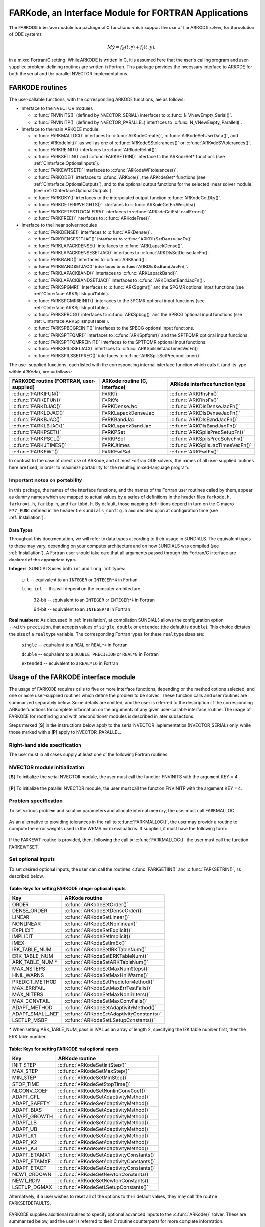 .. _FortranInterface:

FARKode, an Interface Module for FORTRAN Applications
=====================================================

The FARKODE interface module is a package of C functions which
support the use of the ARKODE solver, for the solution of ODE
systems 

.. math::
   M \dot{y} = f_E(t,y) + f_I(t,y),

in a mixed Fortran/C setting. While ARKODE is written in C, it is
assumed here that the user's calling program and user-supplied
problem-defining routines are written in Fortran. This package
provides the necessary interface to ARKODE for both the serial and
the parallel NVECTOR implementations.


.. _FInterface.Routines:

FARKODE routines
----------------

The user-callable functions, with the corresponding ARKODE
functions, are as follows:

- Interface to the NVECTOR modules

  - :c:func:`FNVINITS()` (defined by NVECTOR_SERIAL) interfaces to
    :c:func:`N_VNewEmpty_Serial()`.

  - :c:func:`FNVINITP()` (defined by NVECTOR_PARALLEL) interfaces to
    :c:func:`N_VNewEmpty_Parallel()`. 

- Interface to the main ARKODE module

  - :c:func:`FARKMALLOC()` interfaces to :c:func:`ARKodeCreate()`,
    :c:func:`ARKodeSetUserData()`, and :c:func:`ARKodeInit()`, as well
    as one of :c:func:`ARKodeSStolerances()` or :c:func:`ARKodeSVtolerances()`.

  - :c:func:`FARKREINIT()` interfaces to :c:func:`ARKodeReInit()`.

  - :c:func:`FARKSETIIN()` and :c:func:`FARKSETRIN()` interface to the
    ARKodeSet* functions (see :ref:`CInterface.OptionalInputs`).

  - :c:func:`FARKEWTSET()` interfaces to :c:func:`ARKodeWFtolerances()`.

  - :c:func:`FARKODE()` interfaces to :c:func:`ARKode()`, the
    ARKodeGet* functions (see :ref:`CInterface.OptionalOutputs`), 
    and to the optional output functions for the selected linear
    solver module (see :ref:`CInterface.OptionalOutputs`). 

  - :c:func:`FARKDKY()` interfaces to the interpolated output function
    :c:func:`ARKodeGetDky()`.

  - :c:func:`FARKGETERRWEIGHTS()` interfaces to
    :c:func:`ARKodeGetErrWeights()`.

  - :c:func:`FARKGETESTLOCALERR()` interfaces to
    :c:func:`ARKodeGetEstLocalErrors()`.

  - :c:func:`FARKFREE()` interfaces to :c:func:`ARKodeFree()`.

- Interface to the linear solver modules

  - :c:func:`FARKDENSE()` interfaces to :c:func:`ARKDense()`.

  - :c:func:`FARKDENSESETJAC()` interfaces to :c:func:`ARKDlsSetDenseJacFn()`.

  - :c:func:`FARKLAPACKDENSE()` interfaces to :c:func:`ARKLapackDense()`.

  - :c:func:`FARKLAPACKDENSESETJAC()` interfaces to :c:func:`ARKDlsSetDenseJacFn()`.

  - :c:func:`FARKBAND()` interfaces to :c:func:`ARKBand()`.

  - :c:func:`FARKBANDSETJAC()` interfaces to :c:func:`ARKDlsSetBandJacFn()`.

  - :c:func:`FARKLAPACKBAND()` interfaces to :c:func:`ARKLapackBand()`.

  - :c:func:`FARKLAPACKBANDSETJAC()` interfaces to :c:func:`ARKDlsSetBandJacFn()`.

  - :c:func:`FARKSPGMR()` interfaces to :c:func:`ARKSpgmr()` and the SPGMR optional input
    functions (see :ref:`CInterface.ARKSpilsInputTable`).

  - :c:func:`FARKSPGMRREINIT()` interfaces to the SPGMR optional input
    functions (see :ref:`CInterface.ARKSpilsInputTable`).

  - :c:func:`FARKSPBCG()` interfaces to :c:func:`ARKSpbcg()` and the SPBCG optional input
    functions (see :ref:`CInterface.ARKSpilsInputTable`).

  - :c:func:`FARKSPBCGREINIT()` interfaces to the SPBCG optional input
    functions.

  - :c:func:`FARKSPTFQMR()` interfaces to :c:func:`ARKSptfqmr()` and the SPTFQMR optional
    input functions.

  - :c:func:`FARKSPTFQMRREINIT()` interfaces to the SPTFQMR optional input
    functions.

  - :c:func:`FARKSPILSSETJAC()` interfaces to :c:func:`ARKSpilsSetJacTimesVecFn()`.

  - :c:func:`FARKSPILSSETPREC()` interfaces to :c:func:`ARKSpilsSetPreconditioner()`.


The user-supplied functions, each listed with the corresponding
internal interface function which calls it (and its type within
ARKode), are as follows:

.. cssclass:: table-bordered

+--------------------------+------------------------+-----------------------------------+
| FARKODE routine          | ARKode routine         | ARKode interface                  |
| (FORTRAN, user-supplied) | (C, interface)         | function type                     |
+==========================+========================+===================================+
| :c:func:`FARKIFUN()`     | FARKfi                 | :c:func:`ARKRhsFn()`              |
+--------------------------+------------------------+-----------------------------------+
| :c:func:`FARKEFUN()`     | FARKfe                 | :c:func:`ARKRhsFn()`              |
+--------------------------+------------------------+-----------------------------------+
| :c:func:`FARKDJAC()`     | FARKDenseJac           | :c:func:`ARKDlsDenseJacFn()`      |
+--------------------------+------------------------+-----------------------------------+
| :c:func:`FARKLDJAC()`    | FARKLapackDenseJac     | :c:func:`ARKDlsDenseJacFn()`      |
+--------------------------+------------------------+-----------------------------------+
| :c:func:`FARKBJAC()`     | FARKBandJac            | :c:func:`ARKDlsBandJacFn()`       |
+--------------------------+------------------------+-----------------------------------+
| :c:func:`FARKLBJAC()`    | FARKLapackBandJac      | :c:func:`ARKDlsBandJacFn()`       |
+--------------------------+------------------------+-----------------------------------+
| :c:func:`FARKPSET()`     | FARKPSet               | :c:func:`ARKSpilsPrecSetupFn()`   |
+--------------------------+------------------------+-----------------------------------+
| :c:func:`FARKPSOL()`     | FARKPSol               | :c:func:`ARKSpilsPrecSolveFn()`   |
+--------------------------+------------------------+-----------------------------------+
| :c:func:`FARKJTIMES()`   | FARKJtimes             | :c:func:`ARKSpilsJacTimesVecFn()` |
+--------------------------+------------------------+-----------------------------------+
| :c:func:`FARKEWT()`      | FARKEwtSet             | :c:func:`ARKEwtFn()`              |
+--------------------------+------------------------+-----------------------------------+

In contrast to the case of direct use of ARKode, and of most
Fortran ODE solvers, the names of all user-supplied routines here are
fixed, in order to maximize portability for the resulting
mixed-language program. 


.. _FInterface.Portability:

Important notes on portability
^^^^^^^^^^^^^^^^^^^^^^^^^^^^^^^

In this package, the names of the interface functions, and the names
of the Fortran user routines called by them, appear as dummy names
which are mapped to actual values by a series of definitions in the
header files ``farkode.h``, ``farkroot.h``, ``farkbp.h``, and
``farkbbd.h``. By default, those mapping definitions depend in turn on
the C macro ``F77_FUNC`` defined in the header file
``sundials_config.h`` and decided upon at configuration time (see
:ref:`Installation`). 


.. _FInterface.DataTypes:

Data Types
"""""""""""

Throughout this documentation, we will refer to data types according
to their usage in SUNDIALS.  The equivalent types to these may
vary, depending on your computer architecture and on how SUNDIALS
was compiled (see :ref:`Installation`).  A Fortran user should take
care that all arguments passed through this Fortran/C interface  are
declared of the appropriate type. 

**Integers**: SUNDIALS uses both ``int`` and ``long int`` types:

   ``int`` -- equivalent to an ``INTEGER`` or ``INTEGER*4`` in Fortran

   ``long int`` -- this will depend on the computer architecture:
   
      32-bit -- equivalent to an ``INTEGER`` or ``INTEGER*4`` in Fortran

      64-bit -- equivalent to an ``INTEGER*8`` in Fortran
	      
**Real numbers**:  As discussed in :ref:`Installation`, at compilation
SUNDIALS allows the configuration option  ``--with-precision``,
that accepts values of ``single``, ``double`` or ``extended`` (the
default is ``double``).  This choice dictates the size of a
``realtype`` variable.  The corresponding Fortran types for these
``realtype`` sizes are: 

   ``single`` -- equivalent to a ``REAL`` or ``REAL*4`` in Fortran

   ``double`` -- equivalent to a ``DOUBLE PRECISION`` or ``REAL*8``
   in Fortran
 
   ``extended`` -- equivalent to a ``REAL*16`` in Fortran


.. _FInterface.Usage:

Usage of the FARKODE interface module
-------------------------------------

The usage of FARKODE requires calls to five or more interface
functions, depending on the method options selected, and one or more
user-supplied routines which define the problem to be solved.  These 
function calls and user routines are summarized separately below.
Some details are omitted, and the user is referred to the description
of the corresponding ARKode functions for complete information on
the arguments of any given user-callable interface routine.  The usage
of FARKODE for rootfinding and with preconditioner modules is
described in later subsections.

Steps marked [**S**] in the instructions below apply to the serial
NVECTOR implementation (NVECTOR_SERIAL) only, while those
marked with a [**P**] apply to NVECTOR_PARALLEL.


.. _FInterface.RHS:

Right-hand side specification
^^^^^^^^^^^^^^^^^^^^^^^^^^^^^^

The user must in all cases supply at least one of the following Fortran 
routines:



   .. c:function:: SUBROUTINE FARKIFUN(T, Y, YDOT, IPAR, RPAR, IER)
   
      Sets the YDOT array to :math:`f_I(t,y)`, the
      implicit portion of the right-hand side of the ODE system, as
      function of the independent variable T :math:`=t` and the array
      of dependent state variables Y :math:`=y`.
      
      **Arguments:**
         * T (``realtype``, input) -- current value of the independent variable
         * Y (``realtype``, input) -- array containing state variables  
         * YDOT (``realtype``, output) -- array containing state derivatives 
	 * IPAR (``long int``, input) -- array containing integer user
           data that was passed to :c:func:`FARKMALLOC()` 
         * RPAR (``realtype``, input) -- array containing real user
           data that was passed to :c:func:`FARKMALLOC()` 
         * IER (``int``, output) -- return flag (0 success, >0
           recoverable error, <0 unrecoverable error)  
   


   .. c:function:: SUBROUTINE FARKEFUN(T, Y, YDOT, IPAR, RPAR, IER)
   
      Sets the YDOT array to :math:`f_E(t,y)`, the
      explicit portion of the right-hand side of the ODE system, as
      function of the independent variable T :math:`=t` and the array
      of dependent state variables Y :math:`=y`.
      
      **Arguments:**
         * T (``realtype``, input) -- current value of the independent variable
         * Y (``realtype``, input) -- array containing state variables  
         * YDOT (``realtype``, output) -- array containing state derivatives 
	 * IPAR (``long int``, input) -- array containing integer user
           data that was passed to :c:func:`FARKMALLOC()` 
         * RPAR (``realtype``, input) -- array containing real user
           data that was passed to :c:func:`FARKMALLOC()` 
         * IER (``int``, output) -- return flag (0 success, >0
           recoverable error, <0 unrecoverable error)  


.. _FInterface.NVector:

NVECTOR module initialization
^^^^^^^^^^^^^^^^^^^^^^^^^^^^^^^^^^^

[**S**] To initialize the serial NVECTOR module, the user must
call the function FNVINITS with the argument KEY = 4.



   .. c:function:: SUBROUTINE FNVINITS(KEY, NEQ, IER)
   
      Initializes the Fortran interface to the serial
      NVECTOR module.
      
      **Arguments:** 
         * KEY (``int``, input) -- integer flag denoting which solver is to be
           used (1 is CVODE, 2 is IDA, 3 is KINSOL and 4 is
           ARKode) 
         * NEQ (``long int``, input) -- size of the ODE system 
         * IER (``int``, output) -- return flag (0 success, :math:`\ne 0` failure) 




[**P**] To initialize the parallel NVECTOR module, the user must
call the function FNVINITP with the argument KEY = 4.



   .. c:function:: SUBROUTINE FNVINITP(COMM, KEY, NLOCAL, NGLOBAL, IER)
   
      Initializes the Fortran interface to the parallel
      NVECTOR module.
      
      **Arguments:** 
         * COMM (``int``, input) -- the MPI communicator 
         * KEY (``int``, input) -- integer flag denoting which solver is to be
           used (1 is CVODE, 2 is IDA, 3 is KINSOL and 4 is
           ARKode) 
         * NLOCAL (``long int``, input) -- local size of vectors on this processor 
         * NGLOBAL (``long int``, input) -- the size of the ODE system, and the global size of
           vectors (the sum of all values of NLOCAL) 
         * IER (``int``, output) -- return flag (0 success, :math:`\ne 0` failure) 
      
      **Notes:** If the header file ``sundials_config.h`` defines
      ``SUNDIALS_MPI_COMM_F2C`` to be 1 (meaning the MPI implementation 
      used to build SUNDIALS includes the ``MPI_Comm_f2c`` function),
      then COMM can be any valid MPI communicator.  Otherwise,
      ``MPI_COMM_WORLD`` will be used, so the user can just pass an
      integer value as a placeholder.



.. _FInterface.Problem:

Problem specification
^^^^^^^^^^^^^^^^^^^^^^^

To set various problem and solution parameters and allocate internal
memory, the user must call FARKMALLOC.



   .. c:function:: SUBROUTINE FARKMALLOC(T0, Y0, IMEX, IATOL, RTOL, ATOL, IOUT, ROUT, IPAR, RPAR, IER)
   
      Initializes the Fortran interface to the ARKode
      solver, providing interfaces to the C routines :c:func:`ARKodeCreate()`,
      :c:func:`ARKodeSetUserData()`, and :c:func:`ARKodeInit()`, as well
      as one of :c:func:`ARKodeSStolerances()` or
      :c:func:`ARKodeSVtolerances()`.
      
      **Arguments:** 
         * T0 (``realtype``, input) -- initial value of :math:`t` 
         * Y0 (``realtype``, input) -- array of initial conditions 
         * IMEX (``int``, input) -- flag denoting basic integration method:
            * 0 = implicit, 
	    * 1 = explicit, 
	    * 2 = imex.
         * IATOL (``int``, input) -- type for absolute tolerance input ATOL:
            * 1 = scalar, 
            * 2 = array,
      	    * 3 = user-supplied function; the user must subsequently call
              :c:func:`FARKEWTSET()` and supply a routine :c:func:`FARKEWT()` to
              compute the error weight vector.
         * RTOL (``realtype``, input) -- scalar relative tolerance 
         * ATOL (``realtype``,
           input) -- scalar or array absolute tolerance 
         * IOUT (``long
           int``, input/output) -- array of length 22 for integer optional outputs 
         * ROUT (``realtype``, input/output) -- array of length 6 for real optional outputs
         * IPAR (``long int``, input/output) -- array of user integer data, which will be passed
           unmodified to all user-provided routines 
         * RPAR (``realtype``, input/output) -- array with user real data, which will be passed
           unmodified to all user-provided routines 
         * IER (``int``, output) -- return flag (0 success, :math:`\ne 0` failure) 
      
      **Notes:** Modifications to the user data arrays IPAR and RPAR
      inside a user-provided routine will be propagated to all
      subsequent calls to such routines. The optional outputs
      associated with the main ARKode integrator are listed in
      :ref:`FInterface.IOUTTable` and :ref:`FInterface.ROUTTable`, in
      the section :ref:`FInterface.OptionalOutputs`. 




As an alternative to providing tolerances in the call to
:c:func:`FARKMALLOC()`, the user may provide a routine to compute the
error weights used in the WRMS norm evaluations.  If supplied, it must
have the following form:



   .. c:function:: SUBROUTINE FARKEWT(Y, EWT, IPAR, RPAR, IER)
   
      It must set the positive components of the error weight
      vector EWT for the calculation of the WRMS norm of Y.
      
      **Arguments:** 
         * Y (``realtype``, input) -- array containing state variables  
         * EWT (``realtype``, output) -- array containing the error weight vector  
         * IPAR (``long int``, input) -- array containing the integer user data that was passed
           to :c:func:`FARKMALLOC()` 
         * RPAR (``realtype``, input) -- array containing the real user data that was passed to
           :c:func:`FARKMALLOC()` 
         * IER (``int``, output) -- return flag (0 success, :math:`\ne 0` failure) 



   
If the FARKEWT routine is provided, then, following the call to
:c:func:`FARKMALLOC()`, the user must call the function FARKEWTSET.



   .. c:function:: SUBROUTINE FARKEWTSET(FLAG, IER)
   
      Informs FARKODE to use the user-supplied
      :c:func:`FARKEWT()` function.
      
      **Arguments:** 
         * FLAG (``int``, input) -- flag, use "1" to denoting to use FARKEWT.
         * IER (``int``, output) -- return flag (0 success, :math:`\ne 0` failure) 



.. _FInterface.OptionalInputs:

Set optional inputs
^^^^^^^^^^^^^^^^^^^^^^^

To set desired optional inputs, the user can call the routines
:c:func:`FARKSETIIN()` and :c:func:`FARKSETRIN()`, as described below.



   .. c:function:: SUBROUTINE FARKSETIIN(KEY, IVAL, IER)
   
      Specification routine to pass optional integer inputs
      to the :c:func:`FARKODE()` solver.
      
      **Arguments:** 
         * KEY (quoted string, input) -- which optional input
           is set (see :ref:`FInterface.IINOptionTable`).
         * IVAL (``long int``, input) -- the integer input value to be used 
         * IER (``int``, output) -- return flag (0 success, :math:`\ne 0` failure) 


.. _FInterface.IINOptionTable:

Table: Keys for setting FARKODE integer optional inputs
""""""""""""""""""""""""""""""""""""""""""""""""""""""""""""

.. cssclass:: table-bordered

=================  =========================================
Key                ARKode routine
=================  =========================================
ORDER              :c:func:`ARKodeSetOrder()`
DENSE_ORDER        :c:func:`ARKodeSetDenseOrder()`
LINEAR             :c:func:`ARKodeSetLinear()`
NONLINEAR          :c:func:`ARKodeSetNonlinear()`
EXPLICIT           :c:func:`ARKodeSetExplicit()`
IMPLICIT           :c:func:`ARKodeSetImplicit()`
IMEX               :c:func:`ARKodeSetImEx()`
IRK_TABLE_NUM      :c:func:`ARKodeSetIRKTableNum()`
ERK_TABLE_NUM      :c:func:`ARKodeSetERKTableNum()`
ARK_TABLE_NUM `*`  :c:func:`ARKodeSetARKTableNum()`      
MAX_NSTEPS         :c:func:`ARKodeSetMaxNumSteps()`
HNIL_WARNS         :c:func:`ARKodeSetMaxHnilWarns()`
PREDICT_METHOD     :c:func:`ARKodeSetPredictorMethod()`
MAX_ERRFAIL        :c:func:`ARKodeSetMaxErrTestFails()`
MAX_NITERS         :c:func:`ARKodeSetMaxNonlinIters()`
MAX_CONVFAIL       :c:func:`ARKodeSetMaxConvFails()`
ADAPT_METHOD       :c:func:`ARKodeSetAdaptivityMethod()`
ADAPT_SMALL_NEF    :c:func:`ARKodeSetAdaptivityConstants()`
LSETUP_MSBP        :c:func:`ARKodeSetLSetupConstants()`
=================  =========================================

`*` When setting ARK_TABLE_NUM, pass in IVAL as an array of
length 2, specifying the IRK table number first, then the ERK table
number. 


      
   .. c:function:: SUBROUTINE FARKSETRIN(KEY, RVAL, IER)
   
      Specification routine to pass optional real inputs
      to the :c:func:`FARKODE()` solver.
      
      **Arguments:** 
         * KEY (quoted string, input) -- which optional input
           is set (see :ref:`FInterface.RINOptionTable`).
         * RVAL (``realtype``, input) -- the real input value to be used 
         * IER (``int``, output) -- return flag (0 success, :math:`\ne 0` failure) 


.. _FInterface.RINOptionTable:

Table: Keys for setting FARKODE real optional inputs
""""""""""""""""""""""""""""""""""""""""""""""""""""""""""

.. cssclass:: table-bordered

============  =========================================
Key           ARKode routine
============  =========================================
INIT_STEP     :c:func:`ARKodeSetInitStep()`
MAX_STEP      :c:func:`ARKodeSetMaxStep()`
MIN_STEP      :c:func:`ARKodeSetMinStep()`
STOP_TIME     :c:func:`ARKodeSetStopTime()`
NLCONV_COEF   :c:func:`ARKodeSetNonlinConvCoef()`
ADAPT_CFL     :c:func:`ARKodeSetAdaptivityMethod()`
ADAPT_SAFETY  :c:func:`ARKodeSetAdaptivityMethod()`
ADAPT_BIAS    :c:func:`ARKodeSetAdaptivityMethod()`
ADAPT_GROWTH  :c:func:`ARKodeSetAdaptivityMethod()`
ADAPT_LB      :c:func:`ARKodeSetAdaptivityMethod()`
ADAPT_UB      :c:func:`ARKodeSetAdaptivityMethod()`
ADAPT_K1      :c:func:`ARKodeSetAdaptivityMethod()`
ADAPT_K2      :c:func:`ARKodeSetAdaptivityMethod()`
ADAPT_K3      :c:func:`ARKodeSetAdaptivityMethod()`
ADAPT_ETAMX1  :c:func:`ARKodeSetAdaptivityConstants()`
ADAPT_ETAMXF  :c:func:`ARKodeSetAdaptivityConstants()`
ADAPT_ETACF   :c:func:`ARKodeSetAdaptivityConstants()`
NEWT_CRDOWN   :c:func:`ARKodeSetNewtonConstants()`
NEWT_RDIV     :c:func:`ARKodeSetNewtonConstants()`
LSETUP_DGMAX  :c:func:`ARKodeSetLSetupConstants()`
============  =========================================


Alternatively, if a user wishes to reset all of the options to their
default values, they may call the routine FARKSETDEFAULTS.



   .. c:function:: SUBROUTINE FARKSETDEFAULTS(IER)
   
      Specification routine to reset all FARKODE optional
      inputs to their default values.
      
      **Arguments:** 
         * IER (``int``, output) -- return flag (0 success, :math:`\ne 0` failure) 
   


FARKODE supplies additional routines to specify optional advanced
inputs to the :c:func:`ARKode()` solver.  These are summarized below,
and the user is referred to their C routine counterparts for more
complete information. 



   .. c:function:: SUBROUTINE FARKSETERKTABLE(S, Q, P, C, A, B, BEMBED, IER)
   
      Interface to the routine :c:func:`ARKodeSetERKTable()`.
      
      **Arguments:** 
         * S (``int``, input) -- number of stages in the table 
         * Q (``int``, input) -- global order of accuracy of the method 
         * P (``int``, input) -- global order of accuracy of the embedding 
         * C (``realtype``, input) -- array of length S containing the stage times
         * A (``realtype``, input) -- array of length S*S containing the ERK coefficients
           (stored in row-major, "C", order) 
         * B (``realtype``, input) -- array of length S containing the solution coefficients 
         * BEMBED (``realtype``, input) -- array of length S containing the embedding
           coefficients 
         * IER (``int``, output) -- return flag (0 success, :math:`\ne 0` failure) 



   .. c:function:: SUBROUTINE FARKSETIRKTABLE(S, Q, P, C, A, B, BEMBED, IER)
   
      Interface to the routine :c:func:`ARKodeSetIRKTable()`.
      
      **Arguments:** 
         * S (``int``, input) -- number of stages in the table 
         * Q (``int``, input) -- global order of accuracy of the method 
         * P (``int``, input) -- global order of accuracy of the embedding 
         * C (``realtype``, input) -- array of length S containing the stage times
         * A (``realtype``, input) -- array of length S*S containing the IRK coefficients
           (stored in row-major, "C", order) 
         * B (``realtype``, input) -- array of length S containing the solution coefficients 
         * BEMBED (``realtype``, input) -- array of length S containing the embedding
           coefficients 
         * IER (``int``, output) -- return flag (0 success, :math:`\ne 0` failure) 
   

   
   .. c:function:: SUBROUTINE FARKSETARKTABLES(S, Q, P, C, AI, AE, B, BEMBED, IER)
   
      Interface to the routine :c:func:`ARKodeSetARKTables()`.
      
      **Arguments:** 
         * S (``int``, input) -- number of stages in the table 
         * Q (``int``, input) -- global order of accuracy of the method 
         * P (``int``, input) -- global order of accuracy of the embedding 
         * C (``realtype``, input) -- array of length S containing the stage times
         * AI (``realtype``, input) -- array of length S*S containing the IRK coefficients
           (stored in row-major, "C", order) 
         * AE (``realtype``, input) -- array of length S*S containing the ERK coefficients
           (stored in row-major, "C", order) 
         * B (``realtype``, input) -- array of length S containing the solution coefficients 
         * BEMBED (``realtype``, input) -- array of length S containing the embedding
           coefficients 
         * IER (``int``, output) -- return flag (0 success, :math:`\ne 0` failure) 
   

   
.. _FInterface.LinearSolver:

Linear solver specification
^^^^^^^^^^^^^^^^^^^^^^^^^^^^^

In the case of using either an implicit or ImEx method, the solution
of each Runge-Kutta stage may involve the solution of linear systems
related to the Jacobian :math:`J = \frac{\partial f_I}{\partial y}` of
the implicit portion of the ODE system. ARKode presently includes
seven choices for the treatment of these systems, and the user of
FARKODE must call a routine with a specific name to make the
desired choice. 


[**S**] Dense treatment of the linear system
"""""""""""""""""""""""""""""""""""""""""""""""

To use the direct dense linear solver based on the internal ARKode
implementation, the user must call the FARKDENSE routine.



   .. c:function:: SUBROUTINE FARKDENSE(NEQ, IER)
   
      Interfaces with the :c:func:`ARKDense()` function to
      specify use of the dense direct linear solver.
      
      **Arguments:** 
         * NEQ (``long int``, input) -- size of the ODE system 
         * IER (``int``, output) -- return flag (0 if success, -1 if a memory allocation
           error occurred, -2 for an illegal input) 



Alteratively, to use the LAPACK-based direct dense linear solver, a
user must call the similar FARKLAPACKDENSE routine.



   .. c:function:: SUBROUTINE FARKLAPACKDENSE(NEQ, IER)
   
      Interfaces with the :c:func:`ARKLapackDense()` function
      to specify use of the LAPACK the dense direct linear solver.
      
      **Arguments:** 
         * NEQ (``int``, input) -- size of the ODE system 
         * IER (``int``, output) -- return flag (0 if success, -1 if a memory allocation
           error occurred, -2 for an illegal input) 



As an option when using either of these dense linear solvers, the user
may supply a routine that computes a dense approximation of the system
Jacobian :math:`J = \frac{\partial f_I}{\partial y}`. If supplied, it
must have one of the following forms:



   .. c:function:: SUBROUTINE FARKDJAC(NEQ, T, Y, FY, DJAC, H, IPAR, RPAR, WK1, WK2, WK3, IER)
   
      Interface to provide a user-supplied dense Jacobian
      approximation function (of type :c:func:`ARKDenseJacFn()`), to be
      used by the :c:func:`FARKDENSE()` solver.
      
      **Arguments:** 
         * NEQ (``long int``, input) -- size of the ODE system 
         * T (``realtype``, input) -- current value of the independent variable 
         * Y (``realtype``, input) -- array containing values of the dependent state variables 
         * FY (``realtype``, input) -- array containing values of the dependent state derivatives 
         * DJAC (``realtype`` of size (NEQ,NEQ), output) -- 2D array containing the Jacobian entries 
         * H (``realtype``, input) -- current step size 
         * IPAR (``long int``, input) -- array containing integer user data that was passed to
           :c:func:`FARKMALLOC()` 
         * RPAR (``realtype``, input) -- array containing real user data that was passed to
           :c:func:`FARKMALLOC()` 
         * WK1, WK2, WK3  (``realtype``, input) -- array containing temporary workspace
           of same size as Y 
         * IER (``int``, output) -- return flag (0 if success, >0 if a recoverable error
           occurred, <0 if an unrecoverable error occurred) 
      
      **Notes:** Typically this routine will use only NEQ, T, Y, and
      DJAC. It must compute the Jacobian and store it column-wise in DJAC. 
   

   
   .. c:function:: SUBROUTINE FARKLDJAC(NEQ, T, Y, FY, DJAC, H, IPAR, RPAR, WK1, WK2, WK3, IER)
   
      Interface to provide a user-supplied dense Jacobian
      approximation function (of type :c:func:`ARKLapackJacFn()`), to be
      used by the :c:func:`FARKLAPACKDENSE()` solver.
      
      **Arguments:** these all match those for :c:func:`FARKDJAC()`.
   

   
If either of the above routines (:c:func:`FARKDJAC()` or
:c:func:`FARKLDJAC()`) uses difference quotient approximations, it may
need to use the error weight array EWT and current stepsize H
in the calculation of suitable increments. The array EWT can be
obtained by calling :c:func:`FARKGETERRWEIGHTS()` using one of the work
arrays as temporary storage for EWT. It may also need the unit
roundoff, which can be obtained as the optional output ROUT(6),
passed from the calling program to this routine using either RPAR
or a common block. 

If the :c:func:`FARKDJAC()` routine is provided, then, following the
call to :c:func:`FARKDENSE()`, the user must call the routine
FARKDENSESETJAC. 



   .. c:function:: SUBROUTINE FARKDENSESETJAC(FLAG, IER)
   
      Interface to the :c:func:`ARKDenseSetJacFn()` function,
      specifying to use the user-supplied routine :c:func:`FARKDJAC()` for
      the Jacobian approximation.
      
      **Arguments:** 
         * FLAG (``int``, input) -- any nonzero value specifies to use :c:func:`FARKDJAC()` 
         * IER (``int``, output) -- return flag (0 if success, :math:`\ne 0` if an error
           occurred) 
   

   
Similarly, if the :c:func:`FARKLDJAC()` routine is provided, then,
following the call to :c:func:`FARKLAPACKDENSE()`, the user must call
the routine FARKLAPACKDENSESETJAC. 



   .. c:function:: SUBROUTINE FARKLAPACKDENSESETJAC(FLAG, IER)
   
      Interface to the :c:func:`ARKLapackSetJacFn()` function,
      specifying to use the user-supplied routine :c:func:`FARKLDJAC()` for
      the Jacobian approximation.
      
      **Arguments:** 
         * FLAG (``int``, input) -- any nonzero value specifies to use
           :c:func:`FARKLDJAC()` 
         * IER (``int``, output) -- return flag (0 if success, :math:`\ne 0` if an error
           occurred) 




[**S**] Band treatment of the linear system
"""""""""""""""""""""""""""""""""""""""""""""""

To use the direct band linear solver based on the internal ARKode
implementation, the user must call the FARKBAND routine.



   .. c:function:: SUBROUTINE FARKBAND(NEQ, MU, ML, IER)
   
      Interfaces with the :c:func:`ARKBand()` function to
      specify use of the dense banded linear solver.
      
      **Arguments:** 
         * NEQ (``long int``, input) -- size of the ODE system 
         * MU (``long int``, input) -- upper half-bandwidth 
         * ML (``long int``, input) -- lower half-bandwidth 
         * IER (``int``, output) -- return flag (0 if success, -1 if a memory allocation
           error occurred, -2 for an illegal input) 



Alteratively, to use the LAPACK-based direct banded linear solver, a
user must call the similar FARKLAPACKBAND routine.



   .. c:function:: SUBROUTINE FARKLAPACKBAND(NEQ, MU, ML, IER)
   
      Interfaces with the :c:func:`ARKLapackBand()` function
      to specify use of the dense banded linear solver.
      
      **Arguments:** 
         * NEQ (``int``, input) -- size of the ODE system 
         * MU (``int``, input) -- upper half-bandwidth 
         * ML (``int``, input) -- lower half-bandwidth 
         * IER (``int``, output) -- return flag (0 if success, -1 if a memory allocation
           error occurred, -2 for an illegal input) 
   

   
As an option when using either of these banded linear solvers, the user
may supply a routine that computes a banded approximation of the
linear system Jacobian :math:`J = \frac{\partial f_I}{\partial y}`. If
supplied, it must have one of the following forms:


   .. c:function:: SUBROUTINE FARKBJAC(NEQ, MU, ML, MDIM, T, Y, FY, BJAC, H, IPAR, RPAR, WK1, WK2, WK3, IER)
   
      Interface to provide a user-supplied band Jacobian
      approximation function (of type :c:func:`ARKBandJacFn()`), to be
      used by the :c:func:`FARKBAND()` solver.
      
      **Arguments:** 
         * NEQ (``long int``, input) -- size of the ODE system 
         * MU   (``long int``, input) -- upper half-bandwidth 
         * ML   (``long int``, input) -- lower half-bandwidth 
         * MDIM (``long int``, input) -- leading dimension of BJAC array 
         * T    (``realtype``, input) -- current value of the independent variable 
         * Y    (``realtype``, input) -- array containing dependent state variables 
         * FY   (``realtype``, input) -- array containing dependent state derivatives 
         * BJAC (``realtype`` of size
           (MDIM,NEQ), output) -- 2D array containing the Jacobian entries 
         * H    (``realtype``, input) -- current step size 
         * IPAR (``long int``, input) -- array containing integer user data that was passed to
           :c:func:`FARKMALLOC()` 
         * RPAR (``realtype``, input) -- array containing real user data that was passed to
           :c:func:`FARKMALLOC()` 
         * WK1, WK2, WK3  (``realtype``, input) -- array containing temporary workspace
           of same size as Y 
         * IER (``int``, output) -- return flag (0 if success, >0 if a recoverable error
           occurred, <0 if an unrecoverable error occurred) 
      
      **Notes:**
      Typically this routine will use only NEQ, MU, ML, T, Y, and
      BJAC. It must load the MDIM by N array BJAC with the Jacobian
      matrix at the current :math:`(t,y)` in band form.  Store in
      BJAC(k,j) the Jacobian element :math:`J_{i,j}` with :math:`k = i
      - j + MU + 1` (or :math:`k = 1, \ldots ML+MU+1`) and :math:`j =
      1, \ldots, N`. 



   .. c:function:: SUBROUTINE FARKLBJAC(NEQ, T, Y, FY, DJAC, H, IPAR, RPAR, WK1, WK2, WK3, IER)
   
      Interface to provide a user-supplied banded Jacobian
      approximation function (of type :c:func:`ARKLapackJacFn()`), to be
      used by the :c:func:`FARKLAPACKBAND()` solver.
      
      **Arguments:** these all match those for :c:func:`FARKBJAC()`.
   


If either of the above routines (:c:func:`FARKBJAC()` or
:c:func:`FARKLBJAC()`) uses difference quotient approximations, it may
need to use the error weight array EWT and current stepsize H
in the calculation of suitable increments. The array EWT can be
obtained by calling :c:func:`FARKGETERRWEIGHTS()` using one of the work
arrays as temporary storage for EWT. It may also need the unit
roundoff, which can be obtained as the optional output ROUT(6),
passed from the calling program to this routine using either RPAR
or a common block. 

If the :c:func:`FARKBJAC()` routine is provided, then, following the
call to :c:func:`FARKBAND()`, the user must call the routine
FARKBANDSETJAC. 



   .. c:function:: SUBROUTINE FARKBANDSETJAC(FLAG, IER)
   
      Interface to the :c:func:`ARKBandSetJacFn()` function,
      specifying to use the user-supplied routine :c:func:`FARKBJAC()` for
      the Jacobian approximation.
      
      **Arguments:** 
         * FLAG (``int``, input) -- any nonzero value specifies to use
           :c:func:`FARKBJAC()`  
         * IER (``int``, output) -- return flag (0 if success, :math:`\ne 0` if an error
           occurred) 



Similarly, if the :c:func:`FARKLBJAC()` routine is provided, then,
following the call to :c:func:`FARKLAPACKBAND()`, the user must call
the routine FARKLAPACKBANDSETJAC. 



   .. c:function:: SUBROUTINE FARKLAPACKBANDSETJAC(FLAG, IER)
   
      Interface to the :c:func:`ARKLapackSetJacFn()` function,
      specifying to use the user-supplied routine :c:func:`FARKLBJAC()` for
      the Jacobian approximation.
      
      **Arguments:** 
         * FLAG (``int``, input) -- any nonzero value specifies to use
           :c:func:`FARKLBJAC()` 
         * IER (``int``, output) -- return flag (0 if success, :math:`\ne 0` if an error
           occurred) 





[**S**][**P**] SPGMR treatment of the linear systems
"""""""""""""""""""""""""""""""""""""""""""""""""""""

For the Scaled Preconditioned GMRES solution of the linear systems,
the user must call the FARKSPGMR routine.



   .. c:function:: SUBROUTINE FARKSPGMR(IPRETYPE, IGSTYPE, MAXL, DELT, IER)
   
      Interfaces with the :c:func:`ARKSpgmr()` and
      ARKSpilsSet* routines to specify use of the SPGMR iterative
      linear solver.
      
      **Arguments:** 
         * IPRETYPE (``int``, input) -- preconditioner type : 
            * 0 = none 
	    * 1 = left only
	    * 2 = right only
      	    * 3 = both sides
         * IGSTYPE (``int``, input) -- Gram-schmidt process type : 
            * 1 = modified G-S
     	    * 2 = classical G-S
         * MAXL (``int``; input) -- maximum Krylov subspace dimension (0 for default) .
         * DELT (``realtype``, input) -- linear convergence tolerance factor (0.0 for default) .
         * IER (``int``, output) -- return flag (0 if success, -1 if a memory allocation
           error occurred, -2 for an illegal input) 



For descriptions of the optional user-supplied routines for use with
:c:func:`FARKSPGMR()` see the section :ref:`FInterface.SpilsUserSupplied`.





[**S**][**P**] SPBCG treatment of the linear systems
"""""""""""""""""""""""""""""""""""""""""""""""""""""

For the Scaled Preconditioned Bi-CGStab solution of the linear systems,
the user must call the FARKSPBCG routine.



   .. c:function:: SUBROUTINE FARKSPBCG(IPRETYPE, MAXL, DELT, IER)
   
      Interfaces with the :c:func:`ARKSpbcg()` and
      ARKSpilsSet* routines to specify use of the SPBCG iterative
      linear solver.
      
      **Arguments:**  The arguments are the same as those with the
      same names for :c:func:`FARKSPGMR()`. 



For descriptions of the optional user-supplied routines for use with
:c:func:`FARKSPBCG()` see the section :ref:`FInterface.SpilsUserSupplied`.





[**S**][**P**] SPTFQMR treatment of the linear systems
"""""""""""""""""""""""""""""""""""""""""""""""""""""""""

For the Scaled Preconditioned TFQMR solution of the linear systems,
the user must call the FARKSPTFQMR routine.



   .. c:function:: SUBROUTINE FARKSPTFQMR(IPRETYPE, MAXL, DELT, IER)
   
      Interfaces with the :c:func:`ARKSptfqmr()` and
      ARKSpilsSet* routines to specify use of the SPTFQMR iterative
      linear solver.
      
      **Arguments:**  The arguments are the same as those with the same names
      for :c:func:`FARKSPGMR()`.
   


For descriptions of the optional user-supplied routines for use with
:c:func:`FARKSPTFQMR()` see the next section.



.. _FInterface.SpilsUserSupplied:

[**S**][**P**] User-supplied routines for SPGMR/SPBCG/SPTFQMR
""""""""""""""""""""""""""""""""""""""""""""""""""""""""""""""

With treatment of the linear systems by any of the Krylov iterative
solvers, there are three optional user-supplied routines --
:c:func:`FARKJTIMES()`, :c:func:`FARKPSET()` and :c:func:`FARKPSOL()`.
The specifications of these functions are given below.

As an option when using the SPGMR, SPBCG or SPTFQMR linear
solvers, the user may supply a routine that computes the product of
the system Jacobian :math:`J = \frac{\partial f_I}{\partial y}` and a
given vector :math:`v`.  If supplied, it must have the following form:



   .. c:function:: SUBROUTINE FARKJTIMES(V, FJV, T, Y, FY, H, IPAR, RPAR, WORK, IER)
   
      Interface to provide a user-supplied
      Jacobian-times-vector product approximation function (of type
      :c:func:`ARKSpilsJacTimesVecFn()`), to be used by one of the Krylov
      iterative linear solvers.
      
      **Arguments:** 
         * V (``realtype``, input) -- array containing the vector to multiply
         * FJV  (``realtype``, output) -- array containing resulting product vector
         * T    (``realtype``, input) -- current value of the independent variable
         * Y    (``realtype``, input) -- array containing dependent state variables
         * FY   (``realtype``, input) -- array containing dependent state derivatives
         * H    (``realtype``, input) -- current step size 
         * IPAR (``long int``, input) -- array containing integer user data that was passed to
           :c:func:`FARKMALLOC()` 
         * RPAR (``realtype``, input) -- array containing real user data that was passed to
           :c:func:`FARKMALLOC()` 
         * WORK (``realtype``, input) -- array containing temporary workspace of same size as
           Y   
         * IER  (``int``, output) -- return flag  (0 if success, :math:`\ne 0` if an error)
         
      **Notes:**
      Typically this routine will use only NEQ, T, Y, V, and FJV.  It
      must compute the product vector :math:`Jv`, where :math:`v` is
      given in V, and the product is stored in FJV. 
   


If this routine has been supplied by the user, then, following the
call to :c:func:`FARKSPGMR()`, :c:func:`FARKSPBCG()` or
:c:func:`FARKSPTFQMR()`, the user must call the routine
FARKSPILSSETJAC with FLAG :math:`\ne 0` to specify use of the
user-supplied Jacobian-times-vector function.



   .. c:function:: SUBROUTINE FARKSPILSSETJAC(FLAG, IER)
   
      Interface to the function :c:func:`ARKSpilsSetJacTimesVecFn()` to specify use of the
      user-supplied Jacobian-times-vector function :c:func:`FARKJTIMES()`.
      
      **Arguments:** 
         * FLAG (``int``, input) -- flag denoting to use FARKJTIMES routine 
         * IER  (``int``, output) -- return flag  (0 if success, :math:`\ne 0` if an error)



If preconditioning is to be performed during the Krylov solver
(i.e. the solver was set up with IPRETYPE :math:`\ne 0`), then the
user must also call the routine FARKSPILSSETPREC with FLAG
:math:`\ne 0`. 



   .. c:function:: SUBROUTINE FARKSPILSSETJAC(FLAG, IER)
   
      Interface to the function :c:func:`ARKSpilsSetPreconditioner()` to specify use of the
      user-supplied preconditioner setup and solve functions,
      :c:func:`FARKPSET()` and :c:func:`FARKPSOL()`, respectively.
      
      **Arguments:** 
         * FLAG (``int``, input) -- flag denoting use of user-supplied
           preconditioning routines  
         * IER  (``int``, output) -- return flag  (0 if success, :math:`\ne 0` if an error)
         


In addition, the user must provide the following two routines to
implement the preconditioner setup and solve functions to be used
within the solve.



   .. c:function:: SUBROUTINE FARKPSET(T,Y,FY,JOK,JCUR,GAMMA,H,IPAR,RPAR,V1,V2,V3,IER)
   
      User-supplied preconditioner setup routine (of type
      :c:func:`ARKSpilsPrecSetupFn()`). 
      
      **Arguments:** 
         * T (``realtype``, input) -- current value of the independent variable
         * Y (``realtype``, input) -- current dependent state variable array 
         * FY (``realtype``, input) -- current dependent state variable derivative array 
         * JOK (``int``, input) -- flag indicating whether Jacobian-related data needs to be 
           recomputed:

  	    * 0 = recompute, 
	    * 1 = reuse with the current value of GAMMA.

         * JCUR (``realtype``, output) -- return flag to denote if Jacobian data was recomputed
           (1=yes, 0=no)  
         * GAMMA (``realtype``, input) -- Jacobian scaling factor 
         * H (``realtype``, input) -- current step size 
         * IPAR (``long int``, input/output) -- array containing integer user data that was passed to
           :c:func:`FARKMALLOC()` 
         * RPAR (``realtype``, input/output) -- array containing real user data that was passed to
           :c:func:`FARKMALLOC()` 
         * V1, V2, V3 (``realtype``, input) -- arrays containing temporary workspace of
           same size as Y 
         * IER  (``int``, output) -- return flag  (0 if success, >0 if a recoverable
           failure, <0 if a non-recoverable failure) 
      
      **Notes:**
      This routine must set up the preconditioner P to be used in the
      subsequent call to :c:func:`FARKPSOL()`.  The preconditioner (or
      the product of the left and right preconditioners if using both)
      should be an approximation to the matrix  :math:`M - \gamma J`,
      where :math:`M` is the system mass matrix, :math:`\gamma` is the
      input GAMMA, and :math:`J = \frac{\partial f_I}{\partial y}`. 
   

   
   .. c:function:: SUBROUTINE FARKPSOL(T,Y,FY,R,Z,GAMMA,DELTA,LR,IPAR,RPAR,VT,IER)
   
      User-supplied preconditioner solve routine (of type
      :c:func:`ARKSpilsPrecSolveFn()`). 
      
      **Arguments:** 
         * T (``realtype``, input) -- current value of the independent variable
         * Y (``realtype``, input) -- current dependent state variable array 
         * FY (``realtype``, input) -- current dependent state variable derivative array 
         * R (``realtype``, input) -- right-hand side array 
         * Z (``realtype``, output) -- solution array 
         * GAMMA (``realtype``, input) -- Jacobian scaling factor 
         * DELTA (``realtype``, input) -- desired residual tolerance 
         * LR (``int``, input) -- flag denoting to solve the right or left preconditioner
           system:

            * 1 = left preconditioner
	    * 2 = right preconditioner

         * IPAR (``long int``, input/output) -- array containing integer user data that was passed to
           :c:func:`FARKMALLOC()` 
         * RPAR (``realtype``, input/output) -- array containing real user data that was passed to
           :c:func:`FARKMALLOC()` 
         * VT (``realtype``, input) -- array containing temporary workspace of same size as Y  
         * IER  (``int``, output) -- return flag  (0 if success, >0 if a recoverable
           failure, <0 if a non-recoverable failure) 
      
      **Notes:**
      Typically this routine will use only NEQ, T, Y, GAMMA, R, LR,
      and Z.  It must solve the preconditioner linear system :math:`Pz
      = r`.  The preconditioner (or the product of the left and right
      preconditioners if both are nontrivial) should be an
      approximation to the matrix  :math:`M - \gamma J`, where
      :math:`M` is the system mass matrix, :math:`\gamma` is the input
      GAMMA, and :math:`J = \frac{\partial f_I}{\partial y}`. 



Notes:

(a) If the user's :c:func:`FARKJTIMES()` or :c:func:`FARKPSET()` routine
    uses difference quotient approximations, it may need to use the
    error weight array EWT, the current stepsize H, and/or the
    unit roundoff, in the calculation of suitable increments. Also, If
    :c:func:`FARKPSOL()` uses an iterative method in its solution, the
    residual vector :math:`\rho = r - Pz` of the system should be made
    less than :math:`\delta =` DELTA in the weighted l2 norm, i.e.
    
    .. math::
       \left(\sum_i \left(\rho_i * EWT_i\right)^2 \right)^{1/2} < \delta.

(b) If needed in :c:func:`FARKJTIMES()`, :c:func:`FARKPSOL()`, or
    :c:func:`FARKPSET()`, the error weight array EWT can be
    obtained by calling :c:func:`FARKGETERRWEIGHTS()` using one of the
    work arrays as temporary storage for EWT. 

(c) If needed in :c:func:`FARKJTIMES()`, :c:func:`FARKPSOL()`, or
    :c:func:`FARKPSET()`, the unit roundoff can be obtained as the
    optional output ROUT(6) (available after the call to
    :c:func:`FARKMALLOC()`) and can be passed using either the RPAR
    user data array or a common block. 




.. _FInterface.Solution:

Problem solution
^^^^^^^^^^^^^^^^^^^^^^^^^^^^^

Carrying out the integration is accomplished by making calls to
:c:func:`FARKODE()`.



   .. c:function:: SUBROUTINE FARKODE(TOUT, T, Y, ITASK, IER)
   
      Fortran interface to the C routine :c:func:`ARKode()`
      for performing the solve, along with many of the ARK*Get*
      routines for reporting on solver statistics.
      
      **Arguments:** 
         * TOUT (``realtype``, input) -- next value of :math:`t` at which a solution is
           desired 
         * T (``realtype``, output) -- current value of independent variable reached by the solver
         * Y (``realtype``, output) -- array containing dependent state variables on output
         * ITASK (``int``, input) -- task indicator :
	    * 1 = normal mode (overshoot TOUT and interpolate)
	    * 2 = one-step mode (return after each internal step taken)
      	    * 3 = normal `tstop` mode (like 1, but integration never
              proceeds past TSTOP, which must be specified through a
              preceding call to :c:func:`FARKSETRIN()` using the key
              STOP_TIME)
      	    * 4 = one step `tstop` (like 2, but integration never goes past
              TSTOP) 
         * IER (int, output) -- completion flag : 
	    * 0 = success, 
	    * 1 = tstop return, 
	    * 2 = root return, 
	    * values -1 ... -10 are failure modes (see :c:func:`ARKode()` and
              :ref:`Constants`).
      
      **Notes:**
      The current values of the optional outputs are immediately
      available in IOUT and ROUT upon return from this function (see
      :ref:`FInterface.IOUTTable` and :ref:`FInterface.ROUTTable`). 
   


.. _FInterface.AdditionalOutput:

Additional solution output
^^^^^^^^^^^^^^^^^^^^^^^^^^^^^

After a successful return from :c:func:`FARKODE()`, the routine
:c:func:`FARKDKY()` may be used to obtain a derivative of the solution,
of order up to 3, at any :math:`t` within the last step taken. 



   .. c:function:: SUBROUTINE FARKDKY(T, K, DKY, IER)
   
      Fortran interface to the C routine :c:func:`ARKDKY()`
      for interpolating output of the solution or its derivatives at any
      point within the last step taken.
      
      **Arguments:** 
         * T (``realtype``, input) -- time at which solution derivative is desired,
           within the interval :math:`[t_n-h,t_n]`, .
         * K (``int``, input) -- derivative order :math:`(0 \le k \le 3)` 
         * DKY (``realtype``, output) -- array containing the computed K-th derivative of
           :math:`y`  
         * IER (``int``, output) -- return flag (0 if success, <0 if an illegal argument)



.. _FInterface.ReInit:

Problem reinitialization
^^^^^^^^^^^^^^^^^^^^^^^^^^^^^

To re-initialize the ARKode solver for the solution of a new
problem of the same size as one already solved, the user must call
:c:func:`FARKREINIT()`. 



   .. c:function:: SUBROUTINE FARKREINIT(T0, Y0, IMEX, IATOL, RTOL, ATOL, IER)
   
      Re-initializes the Fortran interface to the ARKode solver.
      
      **Arguments:**  The arguments have the same names and meanings as those of
      :c:func:`FARKMALLOC()`.
      
      **Notes:**
      This routine performs no memory allocation, instead using the
      existing memory created by the previous :c:func:`FARKMALLOC()`
      call.  The call to specify the linear system solution method may
      or may not be needed. 


Following a call to :c:func:`FARKREINIT()`, a call to specify the
linear system solver must be made if the choice of linear solver is
being changed. Otherwise, a call to reinitialize the linear solver
last used may or may not be needed, depending on changes in the inputs
to it. 

In the case of the BAND solver, for any change in the
half-bandwidth parameters, call :c:func:`FARKBAND()` (or
:c:func:`FARKLAPACKBAND()`) again described above.

In the case of SPGMR, for a change of inputs other than MAXL,
the user may call the routine :c:func:`FARKSPGMRREINIT()` to
reinitialize SPGMR without reallocating its memory, as follows: 



   .. c:function:: SUBROUTINE FARKSPGMRREINIT(IPRETYPE, IGSTYPE, DELT, IER)
   
      Re-initializes the Fortran interface to the SPGMR
      linear solver.
      
      **Arguments:**  The arguments have the same names and meanings as those of
      :c:func:`FARKSPGMR()`.
   


However, if MAXL is being changed, then the user should call
:c:func:`FARKSPGMR()` instead.

In the case of SPBCG, for a change in any inputs, the user can
reinitialize SPBCG without reallocating its memory by calling
:c:func:`FARKSPBCGREINIT()`, as follows:



   .. c:function:: SUBROUTINE FARKSPBCGREINIT(IPRETYPE, MAXL, DELT, IER)
   
      Re-initializes the Fortran interface to the SPBCG
      linear solver.
      
      **Arguments:**  The arguments have the same names and meanings as those of
      :c:func:`FARKSPBCG()`.



In the case of SPTFQMR, for a change in any inputs, the user can
reinitialize SPTFQMR without reallocating its memory by calling
:c:func:`FARKSPTFQMRREINIT()`, as follows:



   .. c:function:: SUBROUTINE FARKSPTFQMRREINIT(IPRETYPE, MAXL, DELT, IER)
   
      Re-initializes the Fortran interface to the SPBTFQMR
      linear solver.
      
      **Arguments:**  The arguments have the same names and meanings as those of
      :c:func:`FARKSPTFQMR()`.





.. _FInterface.Deallocation:

Memory deallocation
^^^^^^^^^^^^^^^^^^^^^^^^^^^^^

To free the internal memory created by :c:func:`FARKMALLOC()`, the user
may call :c:func:`FARKFREE()`, as follows:



   .. c:function:: SUBROUTINE FARKFREE()
   
      Frees the internal memory created by :c:func:`FARKMALLOC()`.
      
      **Arguments:** None.



.. _FInterface.OptionalOutputs:

FARKODE optional output
-----------------------------

The optional inputs to FARKODE have already been described in the
section :ref:`FInterface.OptionalInputs`.  


IOUT and ROUT arrays
^^^^^^^^^^^^^^^^^^^^^^^^^^^^^

The optional outputs from the :c:func:`ARKode()` solver are accessed
not through individual functions, but rather through a pair of arrays,
IOUT (``long int`` type) of dimension at least 22, and ROUT
(``realtype`` type) of dimension at least 6. These arrays are owned
(and allocated) by the user and are passed as arguments to
:c:func:`FARKMALLOC()`. 

:ref:`FInterface.IOUTTable` and
:ref:`FInterface.ROUTTable` list the entries in these
arrays associated with the main ARKode solver, along with the
relevant ARKode function that is actually called to extract the
optional output.  Similarly,
:ref:`FInterface.DlsIOUTTable` lists the IOUT
entries associated with the main ARKDENSE and ARKBAND direct
linear solvers, and :ref:`FInterface.SpilsIOUTTable`
lists the IOUT entries associated with the main ARKSPGMR,
ARKSPBCG and ARKSPTFQMR iterative linear solvers.

For more details on the optional inputs and outputs to ARKode, see
the sections :ref:`CInterface.OptionalInputs` and
:ref:`CInterface.OptionalOutputs`.



.. _FInterface.IOUTTable:

Table: Optional FARKODE integer outputs
""""""""""""""""""""""""""""""""""""""""

.. cssclass:: table-bordered

==============  ===============  =====================================================
IOUT Index      Optional output  ARKode function
==============  ===============  =====================================================
1               LENRW            :c:func:`ARKodeGetWorkSpace()`
2               LENIW            :c:func:`ARKodeGetWorkSpace()`
3               NST              :c:func:`ARKodeGetNumSteps()`
4               NST_STB          :c:func:`ARKodeGetNumExpSteps()`
5               NST_ACC          :c:func:`ARKodeGetNumAccSteps()`
6               NST_ATT          :c:func:`ARKodeGetNumStepAttempts()`
7               NFE              :c:func:`ARKodeGetNumRhsEvals()` (:math:`f_E` calls)
8               NFI              :c:func:`ARKodeGetNumRhsEvals()` (:math:`f_I` calls)
9               NSETUPS          :c:func:`ARKodeGetNumLinSolvSetups()`
10              NETF             :c:func:`ARKodeGetNumErrTestFails()`
11              NNI              :c:func:`ARKodeGetNumNonlinSolvIters()`
12              NCFN             :c:func:`ARKodeGetNumNonlinSolvConvFails()`
13              NGE              :c:func:`ARKodeGetNumGEvals()`
==============  ===============  =====================================================



.. _FInterface.ROUTTable:

Table: Optional FARKODE real outputs 
""""""""""""""""""""""""""""""""""""""""

.. cssclass:: table-bordered

==============  ===============  ===================================================
ROUT Index      Optional output  ARKode function
==============  ===============  ===================================================
1               H0U              :c:func:`ARKodeGetActualInitStep()`
2               HU               :c:func:`ARKodeGetLastStep()`
3               HCUR             :c:func:`ARKodeGetCurrentStep()`
4               TCUR             :c:func:`ARKodeGetCurrentTime()`
5               TOLSF            :c:func:`ARKodeGetTolScaleFactor()`
6               UROUND           ``UNIT_ROUNDOFF`` (see :ref:`CInterface.DataTypes`)
==============  ===============  ===================================================



.. _FInterface.DlsIOUTTable:

Table: Optional ARKDENSE and ARKBAND outputs
""""""""""""""""""""""""""""""""""""""""""""""

.. cssclass:: table-bordered

==============  ===============  ===================================================
IOUT Index      Optional output  ARKode function
==============  ===============  ===================================================
14              LENRWLS          :c:func:`ARKDlsGetWorkSpace()`
15              LENIWLS          :c:func:`ARKDlsGetWorkSpace()`
16              LSTF             :c:func:`ARKDlsGetLastFlag()`
17              NFELS            :c:func:`ARKDlsGetNumRhsEvals()`
18              NJE              :c:func:`ARKDlsGetNumJacEvals()`
==============  ===============  ===================================================



.. _FInterface.SpilsIOUTTable:

Table: Optional ARKSPGMR, ARKSPBCG and ARKSPTFQMR outputs 
""""""""""""""""""""""""""""""""""""""""""""""""""""""""""

.. cssclass:: table-bordered

==============  ===============  ===================================================
IOUT Index      Optional output  ARKode function
==============  ===============  ===================================================
14              LENRWLS          :c:func:`ARKSpilsGetWorkSpace()`
15              LENIWLS          :c:func:`ARKSpilsGetWorkSpace()`
16              LSTF             :c:func:`ARKSpilsGetLastFlag()`
17              NFELS            :c:func:`ARKSpilsGetNumRhsEvals()`
18              NJTV             :c:func:`ARKSpilsGetNumJtimesEvals()`
19              NPE              :c:func:`ARKSpilsGetNumPrecEvals()`
20              NPS              :c:func:`ARKSpilsGetNumPrecSolves()`
21              NLI              :c:func:`ARKSpilsGetNumLinIters()`
22              NCFL             :c:func:`ARKSpilsGetNumConvFails()`
==============  ===============  ===================================================



Additional optional output routines
^^^^^^^^^^^^^^^^^^^^^^^^^^^^^^^^^^^^


In addition to the optional inputs communicated through FARKSET*
calls and the optional outputs extracted from IOUT and ROUT,
the following user-callable routines are available: 

To obtain the error weight array EWT, containing the
multiplicative error weights used the WRMS norms, the user may call
the routine :c:func:`FARKGETERRWEIGHTS()` as follows:



   .. c:function:: SUBROUTINE FARKGETERRWEIGHTS(EWT, IER)
   
      Retrieves the current error weight vector (interfaces
      with :c:func:`ARKodeGetErrWeights()`).
      
      **Arguments:** 
         * EWT (``realtype``, output) -- array containing the error weight vector
         * IER  (``int``, output) -- return flag  (0 if success, :math:`\ne 0` if an error)
      
      **Notes:**
      The array EWT, of length NEQ if using NVECTOR_SERIAL or NLOCAL
      if using NVECTOR_PARALLEL, must already have been declared by
      the user.



Similarly, to obtain the estimated local errors, following a
successful call to :c:func:`FARKODE()`, the user may call the routine
:c:func:`FARKGETESTLOCALERR()` as follows:



   .. c:function:: SUBROUTINE FARKGETESTLOCALERR(ELE, IER)
   
      Retrieves the current local truncation error estimate
      vector (interfaces with :c:func:`ARKodeGetEstLocalErrors()`).
      
      **Arguments:** 
         * ELE (``realtype``, output) -- array with the estimated local error vector
         * IER  (``int``, output) -- return flag  (0 if success, :math:`\ne 0` if an error)
      
      **Notes:**
      The array ELE, of length NEQ if using NVECTOR_SERIAL or NLOCAL
      if using NVECTOR_PARALLEL, must already have been declared by
      the user.  








.. _FInterface.RootFinding:

Usage of the FARKROOT interface to rootfinding
-----------------------------------------------

(to be added)








.. _FInterface.BandPre:

Usage of the FARKBP interface to ARKBANDPRE
-----------------------------------------------

The FARKBP interface sub-module is a package of C functions which,
as part of the FARKODE interface module, support the use of the
ARKode solver with the serial NVECTOR_SERIAL module, and the
combination of the ARKBANDPRE preconditioner module (see the
section :ref:`CInterface.BandPre`) with any of the Krylov iterative
linear solvers. 

The two user-callable functions in this package, with the
corresponding ARKode function around which they wrap, are: 

* :c:func:`FARKBPINIT()` interfaces to :c:func:`ARKBandPrecInit()`.

* :c:func:`FARKBPOPT()` interfaces to the ARKBANDPRE optional output
  functions, :c:func:`ARKBandPrecGetWorkSpace()` and
  :c:func:`ARKBandPrecGetNumRhsEvals()`. 

As with the rest of the FARKODE routines, the names of the
user-supplied routines are mapped to actual values through a series of
definitions in the header file ``farkbp.h``. 

The following is a summary of the usage of this module. Steps that are
unchanged from the main program described in the section
:ref:`FInterface.Usage` are `italicized`.


1. `Right-hand side specification`

2. `NVECTOR module initialization`

3. `Problem specification`

4. `Set optional inputs`

5. Linear solver specification 

   First, specify one of the ARKSPILS iterative linear solvers, by
   calling one of :c:func:`FARKSPGMR()`, :c:func:`FARKSPBCG()`, or
   :c:func:`FARKSPTFQMR()`. 

   Optionally, to specify that SPGMR, SPBCG, or SPTFQMR
   should use the supplied :c:func:`FARKJTIMES()` routine, the user
   should call :c:func:`FARKSPILSSETJAC()` with FLAG :math:`\ne 0`,
   as described in the section :ref:`FInterface.SpilsUserSupplied`.

   Then, to initialize the ARKBANDPRE preconditioner, call the
   routine :c:func:`FARKBPINIT()`, as follows:



      .. c:function:: SUBROUTINE FARKBPINIT(NEQ, MU, ML, IER)
   
         Interfaces with the :c:func:`ARKBandPrecInit()`
         function to allocates memory and initialize data associated
         with the ARKBANDPRE preconditioner.
   
         **Arguments:** 
	    * NEQ (``long int``, input) -- problem size 
            * MU (``long int``, input) -- upper half-bandwidth of the band matrix that is 
              retained as an approximation of the Jacobian 
            * ML  (``long int``, input) -- lower half-bandwidth of the band matrix approximant 
              to the Jacobian 	  
            * IER  (``int``, output) -- return flag  (0 if success, -1 if a memory failure)
            


6. `Problem solution`

7. ARKBANDPRE optional outputs 

   Optional outputs specific to the SPGMR, SPBCG, or
   SPTFQMR solver are listed in :ref:`FInterface.SpilsIOUTTable`. 
   To obtain the optional outputs associated with the ARKBANDPRE
   module, the user should call the :c:func:`FARKBPOPT()`, as specified
   below: 



      .. c:function:: SUBROUTINE FARKBPOPT(LENRWBP, LENIWBP, NFEBP)
      
         Interfaces with the ARKBANDPRE optional output
         functions.
         
         **Arguments:** 
	    * LENRWBP (``long int``, output) -- length of real preconditioner work
              space (from :c:func:`ARKBandPrecGetWorkSpace()`)  
            * LENIWBP (``long int``, output) -- length of integer preconditioner work space, in 
              integer words (from :c:func:`ARKBandPrecGetWorkSpace()`)  
            * NFEBP (``long int``, output) -- number of :math:`f_I(t,y)` evaluations (from
              :c:func:`ARKBandPrecGetNumRhsEvals()`)  



8. `Memory deallocation` 

   (The memory allocated for the FARKBP module is deallocated
   automatically by :c:func:`FARKFREE()`)






.. _FInterface.BBDPre:

Usage of the FARKBBD interface to ARKBBDPRE
-----------------------------------------------

The FARKBBD interface sub-module is a package of C functions which, as
part of the FARKODE interface module, support the use of the ARKode
solver with the parallel NVECTOR_PARALLEL module, and the combination
of the ARKBBDPRE preconditioner module (see the section
:ref:`CInterface.BBDPre`) with any of the Krylov iterative linear
solvers. 

The user-callable functions in this package, with the corresponding
ARKode and ARKBBDPRE functions, are as follows:

* :c:func:`FARKBBDINIT()` interfaces to :c:func:`ARKBBDPrecInit()`.

* :c:func:`FARKBBDREINIT()` interfaces to :c:func:`ARKBBDPrecReInit()`.

* :c:func:`FARKBBDOPT()` interfaces to the ARKBBDPRE optional output
  functions.

In addition to the Fortran right-hand side function
:c:func:`FARKFUN()`, the user-supplied functions used by this package
are listed in the table below, each with the
corresponding interface function which calls it (and its type within
ARKBBDPRE or ARKode).


*Table: FARKBBD function mapping*

.. cssclass:: table-bordered

+--------------------------+------------------------+-----------------------------------+
| FARKBBD routine          | ARKode routine         | ARKode interface                  |
| (FORTRAN, user-supplied) | (C, interface)         | function type                     |
+==========================+========================+===================================+
| :c:func:`FARKJTIMES()`   | FARKJtimes             | :c:func:`ARKSpilsJacTimesVecFn()` |
+--------------------------+------------------------+-----------------------------------+
| :c:func:`FARKLOCFN()`    | FARKgloc               | :c:func:`ARKLocalFn()`            |
+--------------------------+------------------------+-----------------------------------+
| :c:func:`FARKCOMMF()`    | FARKcfn                | :c:func:`ARKCommFn()`             |
+--------------------------+------------------------+-----------------------------------+

As with the rest of the FARKODE routines, the names of all
user-supplied routines here are fixed, in order to maximize
portability for the resulting mixed-language program. Additionally,
based on flags discussed above in the section :ref:`FInterface.Routines`,
the names of the user-supplied routines are mapped to actual values
through a series of definitions in the header file ``farkbbd.h``. 

The following is a summary of the usage of this module. Steps that are
unchanged from the main program described in the section
:ref:`FInterface.Usage` are `italicized`. 

1. `Right-hand side specification`

2. `NVECTOR module initialization`

3. `Problem specification`

4. `Set optional inputs`

5. Linear solver specification 

   First, specify one of the ARKSPILS iterative linear solvers, by
   calling one of :c:func:`FARKSPGMR()`, :c:func:`FARKSPBCG()`, or
   :c:func:`FARKSPTFQMR()`.  

   Optionally, to specify that SPGMR, SPBCG, or SPTFQMR
   should use the supplied :c:func:`FARKJTIMES()` routine, the user
   should call :c:func:`FARKSPILSSETJAC()` with FLAG :math:`\ne 0`,
   as described in the section :ref:`FInterface.SpilsUserSupplied`.

   Then, to initialize the ARKBBDPRE preconditioner, call the function
   :c:func:`FARKBBDINIT()`, as described below:



      .. c:function:: SUBROUTINE FARKBBDINIT(NLOCAL, MUDQ, MLDQ, MU, ML, DQRELY, IER)
      
         Interfaces with the :c:func:`ARKBBDPrecInit()`
         routine to initialize the ARKBBDPRE preconditioning module.
         
         **Arguments:** 
	    * NLOCAL (``long int``, input) -- local vector size on this process
   	    * MUDQ (``long int``, input) -- upper half-bandwidth to be
   	      used in the computation of the local Jacobian blocks by
   	      difference quotients.  These may be smaller than the
   	      true half-bandwidths of the Jacobian of the local block
   	      of :math:`g`, when smaller values may provide greater efficiency  
	    * MLDQ (``long int``, input) -- lower half-bandwidth to be used in the computation
              of the local Jacobian blocks by difference quotients
	    * MU (``long int``, input) -- upper half-bandwidth of the band matrix that is
              retained as an approximation of the local Jacobian block (may be smaller than MUDQ)  
	    * ML (``long int``, input) -- lower half-bandwidth of the band matrix that is
              retained as an approximation of the local Jacobian block (may be smaller than MLDQ)  
	    * DQRELY (``realtype``, input) -- relative increment factor in :math:`y` for
              difference quotients (0.0 indicates to use the default)
            * IER  (``int``, output) -- return flag  (0 if success, -1 if a memory
              failure) 



6. `Problem solution`

7. ARKBBDPRE optional outputs

   Optional outputs specific to the SPGMR, SPBCG, or SPTFQMR solver
   are listed in :ref:`FInterface.SpilsIOUTTable`.  To obtain the
   optional outputs associated with the ARKBBDPRE module, the user
   should call the :c:func:`FARKBBDOPT()`, as specified below:



      .. c:function:: SUBROUTINE FARKBBDOPT(LENRWBBD, LENIWBBD, NGEBBD)
      
         Interfaces with the ARKBBDPRE optional output
         functions.
         
         **Arguments:** 
	    * LENRWBP (``long int``, output) -- length of real preconditioner work
              space on this process (from :c:func:`ARKBBDPrecGetWorkSpace()`)  
            * LENIWBP (``long int``, output) -- length of integer preconditioner work space on
              this process (from :c:func:`ARKBBDPrecGetWorkSpace()`)
            * NGEBBD (``long int``, output) -- number of :math:`g(t,y)` evaluations (from
              :c:func:`ARKBBDPrecGetNumGfnEvals()`) so far  



8. Problem reinitialization

   If a sequence of problems of the same size is being solved using
   the same linear solver (SPGMR, SPBCG, or SPTFQMR) in combination
   with the ARKBBDPRE preconditioner, then the ARKode package can be
   re-initialized for the second and subsequent problems by calling
   :c:func:`FARKREINIT()`, following which a call to
   :c:func:`FARKBBDREINIT()` may or may not be needed. If the input
   arguments are the same, no :c:func:`FARKBBDREINIT()` call is
   needed.

   If there is a change in input arguments other than MU or
   ML, then the user program should call :c:func:`FARKBBDREINIT()` as
   specified beloe: 



      .. c:function:: SUBROUTINE FARKBBDREINIT(NLOCAL, MUDQ, MLDQ, DQRELY, IER)
      
         Interfaces with the
         :c:func:`ARKBBDPrecReInit()` function to reinitialize the
         ARKBBDPRE module.
         
         **Arguments:**  The arguments of the same names have the same
	 meanings as in :c:func:`FARKBBDINIT()`.



   However, if the value of MU or ML is being changed, then a call to
   :c:func:`FARKBBDINIT()` must be made instead. 

   Finally, if there is a change in any of the linear solver inputs,
   then a call to FARKSPGMR, FARKSPBCG, or FARKSPTFQMR must also be
   made; in this case the linear solver memory is reallocated. 

9. `Memory deallocation` 

   (The memory allocated for the FARKBBD module is deallocated
   automatically by :c:func:`FARKFREE()`) 

10. User-supplied routines 

    The following two routines must be supplied for use with the
    ARKBBDPRE module:



      .. c:function:: SUBROUTINE FARKGLOCFN(NLOC, T, YLOC, GLOC, IPAR, RPAR, IER)
      
         User-supplied routine (of type :c:func:`ARKLocalFn()`) that
	 computes a processor-local approximation :math:`g(t,y)` to
	 the right-hand side function :math:`f_I(t,y)`.
         
         **Arguments:** 
	    * NLOC (``long int``, input) -- local problem size 
            * T (``realtype``, input) -- current value of the independent variable
	    * YLOC (``realtype``, input) -- array containing local dependent state variables
	    * GLOC (``realtype``, output) -- array containing local dependent state derivatives
            * IPAR (``long int``, input/output) -- array containing integer user data that was passed to
              :c:func:`FARKMALLOC()` 
            * RPAR (``realtype``, input/output) -- array containing real user data that was passed to
              :c:func:`FARKMALLOC()` 
            * IER (``int``, output) -- return flag (0 if success, >0 if a recoverable error
              occurred, <0 if an unrecoverable error occurred) 



      .. c:function:: SUBROUTINE FARKCOMMFN(NLOC, T, YLOC, IPAR, RPAR, IER)
      
         User-supplied routine (of type
	 :c:func:`ARKCommFn()`) that performs all interprocess
         communication necessary for the executation of the
	 :c:func:`FARKGLOCFN()` function above, using the input vector
	 YLOC.
         
         **Arguments:** 
            * NLOC (``long int``, input) -- local problem size 
	    * T (``realtype``, input) -- current value of the independent variable
	    * YLOC (``realtype``, input) -- array containing local dependent state variables
            * IPAR (``long int``, input/output) -- array containing integer user data that was passed to
              :c:func:`FARKMALLOC()` 
            * RPAR (``realtype``, input/output) -- array containing real user data that was passed to
              :c:func:`FARKMALLOC()` 
            * IER (``int``, output) -- return flag (0 if success, >0 if a recoverable error
              occurred, <0 if an unrecoverable error occurred) 

         **Notes:**
	 The subroutine FARKCOMMFN must be supplied even if it is not
	 needed and must return IER=0.  



